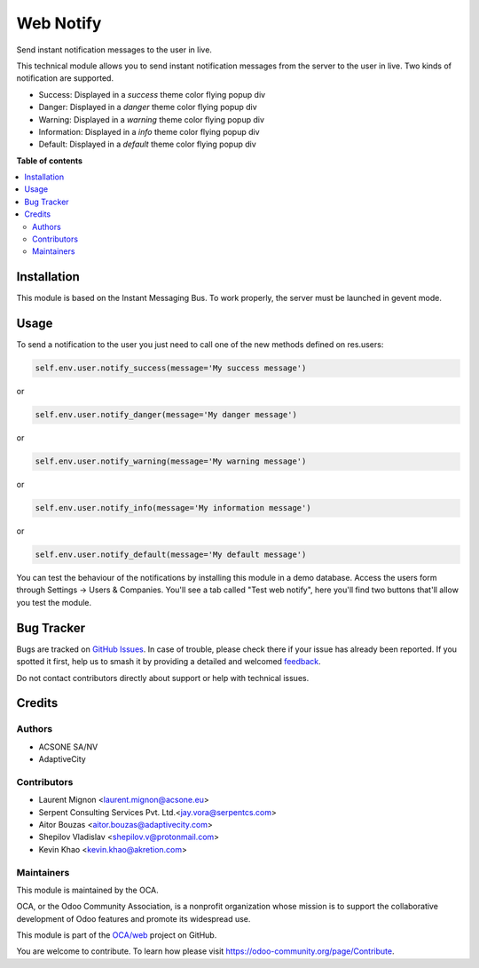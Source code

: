 ==========
Web Notify
==========

.. 
   !!!!!!!!!!!!!!!!!!!!!!!!!!!!!!!!!!!!!!!!!!!!!!!!!!!!
   !! This file is generated by oca-gen-addon-readme !!
   !! changes will be overwritten.                   !!
   !!!!!!!!!!!!!!!!!!!!!!!!!!!!!!!!!!!!!!!!!!!!!!!!!!!!
   !! source digest: sha256:d4c0b7e6f68800ae608483b1561a0be610295da05a6002c657f43eb67ff94f32
   !!!!!!!!!!!!!!!!!!!!!!!!!!!!!!!!!!!!!!!!!!!!!!!!!!!!

.. |badge1| image:: https://img.shields.io/badge/maturity-Production%2FStable-green.png
    :target: https://odoo-community.org/page/development-status
    :alt: Production/Stable
.. |badge2| image:: https://img.shields.io/badge/licence-AGPL--3-blue.png
    :target: http://www.gnu.org/licenses/agpl-3.0-standalone.html
    :alt: License: AGPL-3
.. |badge3| image:: https://img.shields.io/badge/github-OCA%2Fweb-lightgray.png?logo=github
    :target: https://github.com/OCA/web/tree/14.0/web_notify
    :alt: OCA/web
.. |badge4| image:: https://img.shields.io/badge/weblate-Translate%20me-F47D42.png
    :target: https://translation.odoo-community.org/projects/web-14-0/web-14-0-web_notify
    :alt: Translate me on Weblate
.. |badge5| image:: https://img.shields.io/badge/runboat-Try%20me-875A7B.png
    :target: https://runboat.odoo-community.org/builds?repo=OCA/web&target_branch=14.0
    :alt: Try me on Runboat

|badge1| |badge2| |badge3| |badge4| |badge5|

Send instant notification messages to the user in live.

This technical module allows you to send instant notification messages from the server to the user in live.
Two kinds of notification are supported.

* Success: Displayed in a `success` theme color flying popup div
* Danger: Displayed in a `danger` theme color flying popup div
* Warning: Displayed in a `warning` theme color flying popup div
* Information: Displayed in a `info` theme color flying popup div
* Default: Displayed in a `default` theme color flying popup div

**Table of contents**

.. contents::
   :local:

Installation
============

This module is based on the Instant Messaging Bus. To work properly, the server must be launched in gevent mode.

Usage
=====


To send a notification to the user you just need to call one of the new methods defined on res.users:

.. code-block:: python

   self.env.user.notify_success(message='My success message')

or

.. code-block:: python

   self.env.user.notify_danger(message='My danger message')

or

.. code-block:: python

   self.env.user.notify_warning(message='My warning message')

or

.. code-block:: python

   self.env.user.notify_info(message='My information message')

or

.. code-block:: python

   self.env.user.notify_default(message='My default message')

.. figure:: https://raw.githubusercontent.com/OCA/web/14.0/web_notify/static/description/notifications_screenshot.png
   :scale: 80 %
   :alt: Sample notifications

You can test the behaviour of the notifications by installing this module in a demo database.
Access the users form through Settings -> Users & Companies. You'll see a tab called "Test web notify", here you'll find two buttons that'll allow you test the module.

.. figure:: https://raw.githubusercontent.com/OCA/web/14.0/web_notify/static/description/test_notifications_demo.png
   :scale: 80 %
   :alt: Sample notifications

Bug Tracker
===========

Bugs are tracked on `GitHub Issues <https://github.com/OCA/web/issues>`_.
In case of trouble, please check there if your issue has already been reported.
If you spotted it first, help us to smash it by providing a detailed and welcomed
`feedback <https://github.com/OCA/web/issues/new?body=module:%20web_notify%0Aversion:%2014.0%0A%0A**Steps%20to%20reproduce**%0A-%20...%0A%0A**Current%20behavior**%0A%0A**Expected%20behavior**>`_.

Do not contact contributors directly about support or help with technical issues.

Credits
=======

Authors
~~~~~~~

* ACSONE SA/NV
* AdaptiveCity

Contributors
~~~~~~~~~~~~

* Laurent Mignon <laurent.mignon@acsone.eu>
* Serpent Consulting Services Pvt. Ltd.<jay.vora@serpentcs.com>
* Aitor Bouzas <aitor.bouzas@adaptivecity.com>
* Shepilov Vladislav <shepilov.v@protonmail.com>
* Kevin Khao <kevin.khao@akretion.com>

Maintainers
~~~~~~~~~~~

This module is maintained by the OCA.

.. image:: https://odoo-community.org/logo.png
   :alt: Odoo Community Association
   :target: https://odoo-community.org

OCA, or the Odoo Community Association, is a nonprofit organization whose
mission is to support the collaborative development of Odoo features and
promote its widespread use.

This module is part of the `OCA/web <https://github.com/OCA/web/tree/14.0/web_notify>`_ project on GitHub.

You are welcome to contribute. To learn how please visit https://odoo-community.org/page/Contribute.
